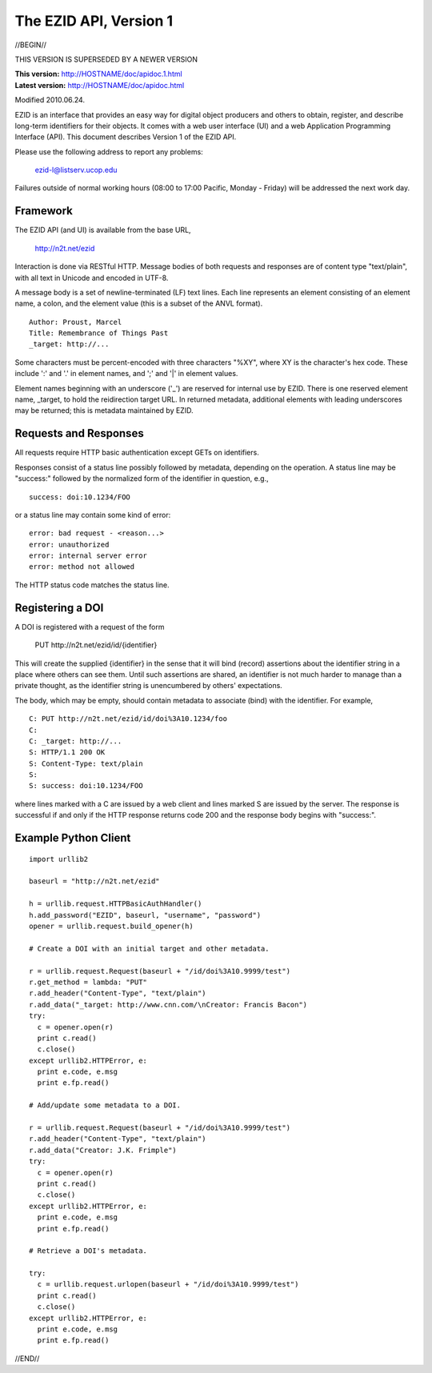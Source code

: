 The EZID API, Version 1
=======================

//BEGIN//

.. class:: superseded

THIS VERSION IS SUPERSEDED BY A NEWER VERSION

.. class:: smallfont

| **This version:** http://HOSTNAME/doc/apidoc.1.html
| **Latest version:** http://HOSTNAME/doc/apidoc.html

Modified 2010.06.24.

EZID is an interface that provides an easy way for digital object
producers and others to obtain, register, and describe long-term
identifiers for their objects.  It comes with a web user interface
(UI) and a web Application Programming Interface (API).  This document
describes Version 1 of the EZID API.

Please use the following address to report any problems:

  ezid-l@listserv.ucop.edu

Failures outside of normal working hours (08:00 to 17:00 Pacific,
Monday - Friday) will be addressed the next work day.

Framework
---------

The EZID API (and UI) is available from the base URL,

  http://n2t.net/ezid

Interaction is done via RESTful HTTP.  Message bodies of both requests
and responses are of content type "text/plain", with all text in
Unicode and encoded in UTF-8.

A message body is a set of newline-terminated (LF) text lines.  Each
line represents an element consisting of an element name, a colon, and
the element value (this is a subset of the ANVL format).

::

  Author: Proust, Marcel
  Title: Remembrance of Things Past
  _target: http://...

Some characters must be percent-encoded with three characters "%XY",
where XY is the character's hex code.  These include ':' and '.' in
element names, and ';' and '|' in element values.

Element names beginning with an underscore ('_') are reserved for
internal use by EZID.  There is one reserved element name, _target, to
hold the reidirection target URL.  In returned metadata, additional
elements with leading underscores may be returned; this is metadata
maintained by EZID.

Requests and Responses
----------------------

All requests require HTTP basic authentication except GETs on
identifiers.

Responses consist of a status line possibly followed by metadata,
depending on the operation.  A status line may be "success:" followed
by the normalized form of the identifier in question, e.g.,

::

  success: doi:10.1234/FOO

or a status line may contain some kind of error::

  error: bad request - <reason...>
  error: unauthorized
  error: internal server error
  error: method not allowed

The HTTP status code matches the status line.

Registering a DOI
-----------------

A DOI is registered with a request of the form

  PUT \http://n2t.net/ezid/id/{identifier}

This will create the supplied {identifier} in the sense that it will
bind (record) assertions about the identifier string in a place where
others can see them.  Until such assertions are shared, an identifier
is not much harder to manage than a private thought, as the identifier
string is unencumbered by others' expectations.

The body, which may be empty, should contain metadata to associate
(bind) with the identifier.  For example,

::

  C: PUT http://n2t.net/ezid/id/doi%3A10.1234/foo
  C:
  C: _target: http://...
  S: HTTP/1.1 200 OK
  S: Content-Type: text/plain
  S:
  S: success: doi:10.1234/FOO

where lines marked with a C are issued by a web client and lines
marked S are issued by the server.  The response is successful if and
only if the HTTP response returns code 200 and the response body
begins with "success:".

Example Python Client
---------------------

::

  import urllib2

  baseurl = "http://n2t.net/ezid"

  h = urllib.request.HTTPBasicAuthHandler()
  h.add_password("EZID", baseurl, "username", "password")
  opener = urllib.request.build_opener(h)

  # Create a DOI with an initial target and other metadata.

  r = urllib.request.Request(baseurl + "/id/doi%3A10.9999/test")
  r.get_method = lambda: "PUT"
  r.add_header("Content-Type", "text/plain")
  r.add_data("_target: http://www.cnn.com/\nCreator: Francis Bacon")
  try:
    c = opener.open(r)
    print c.read()
    c.close()
  except urllib2.HTTPError, e:
    print e.code, e.msg
    print e.fp.read()

  # Add/update some metadata to a DOI.

  r = urllib.request.Request(baseurl + "/id/doi%3A10.9999/test")
  r.add_header("Content-Type", "text/plain")
  r.add_data("Creator: J.K. Frimple")
  try:
    c = opener.open(r)
    print c.read()
    c.close()
  except urllib2.HTTPError, e:
    print e.code, e.msg
    print e.fp.read()

  # Retrieve a DOI's metadata.

  try:
    c = urllib.request.urlopen(baseurl + "/id/doi%3A10.9999/test")
    print c.read()
    c.close()
  except urllib2.HTTPError, e:
    print e.code, e.msg
    print e.fp.read()

//END//
